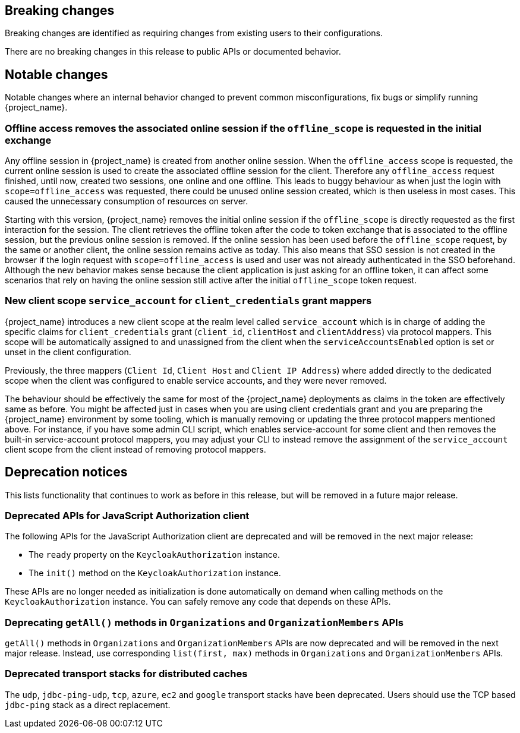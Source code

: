 == Breaking changes

Breaking changes are identified as requiring changes from existing users to their configurations.

There are no breaking changes in this release to public APIs or documented behavior.

== Notable changes

Notable changes where an internal behavior changed to prevent common misconfigurations, fix bugs or simplify running {project_name}.

=== Offline access removes the associated online session if the `offline_scope` is requested in the initial exchange

Any offline session in {project_name} is created from another online session. When the `offline_access` scope is requested, the current online session is used to create the associated offline session for the client. Therefore any `offline_access` request finished, until now, created two sessions, one online and one offline.
This leads to buggy behaviour as when just the login with `scope=offline_access` was requested, there could be unused online session created, which is then useless in most cases.
This caused the unnecessary consumption of resources on server.

Starting with this version, {project_name} removes the initial online session if the `offline_scope` is directly requested as the first interaction for the session. The client retrieves the offline token after the code to token exchange that is associated to the offline session, but the previous online session is removed. If the online session has been used before the `offline_scope` request, by the same or another client, the online session remains active as today.
This also means that SSO session is not created in the browser if the login request with `scope=offline_access` is used and user was not already authenticated in the SSO beforehand. Although the new behavior makes sense because the client application is just asking for an offline token, it can affect some scenarios that rely on having the online session still active after the initial `offline_scope` token request.

=== New client scope `service_account` for `client_credentials` grant mappers

{project_name} introduces a new client scope at the realm level called `service_account` which is in charge of adding the specific claims for `client_credentials` grant (`client_id`, `clientHost` and `clientAddress`) via protocol mappers. This scope will be automatically assigned to and unassigned from the client when the `serviceAccountsEnabled` option is set or unset in the client configuration.

Previously, the three mappers (`Client Id`, `Client Host` and `Client IP Address`) where added directly to the dedicated scope when the client was configured to enable service accounts, and they were never removed.

The behaviour should be effectively the same for most of the {project_name} deployments as claims in the token are effectively same as before. You might be affected just in cases when you are using client credentials grant
and you are preparing the {project_name} environment by some tooling, which is manually removing or updating the three protocol mappers mentioned above. For instance, if you have some admin CLI script,
which enables service-account for some client and then removes the built-in service-account protocol mappers, you may adjust your CLI to instead remove the assignment of the `service_account` client scope
from the client instead of removing protocol mappers.

== Deprecation notices

This lists functionality that continues to work as before in this release, but will be removed in a future major release.

=== Deprecated APIs for JavaScript Authorization client

The following APIs for the JavaScript Authorization client are deprecated and will be removed in the next major release:

- The `ready` property on the `KeycloakAuthorization` instance.
- The `init()` method on the `KeycloakAuthorization` instance.

These APIs are no longer needed as initialization is done automatically on demand when calling methods on the `KeycloakAuthorization` instance. You can safely remove any code that depends on these APIs.

=== Deprecating `getAll()` methods in `Organizations` and `OrganizationMembers` APIs

`getAll()` methods in `Organizations` and `OrganizationMembers` APIs are now deprecated and will be removed in the next major release.
Instead, use corresponding `list(first, max)` methods in `Organizations` and `OrganizationMembers` APIs.

=== Deprecated transport stacks for distributed caches

The `udp`, `jdbc-ping-udp`, `tcp`, `azure`, `ec2` and `google` transport stacks have been deprecated.
Users should use the TCP based `jdbc-ping` stack as a direct replacement.
